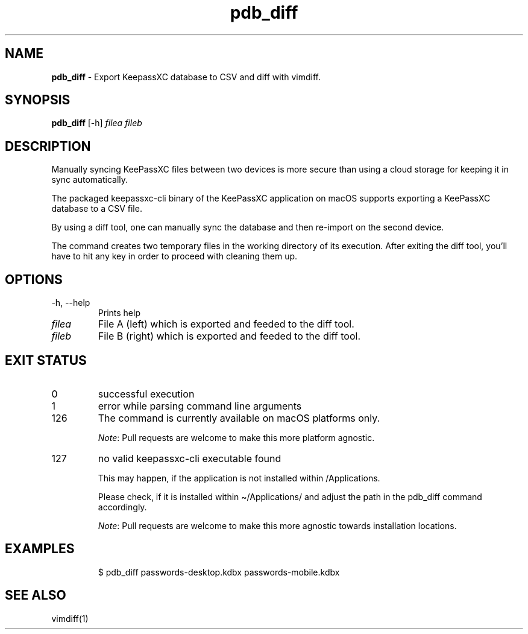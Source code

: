 .\" Automatically generated by Pandoc 3.7.0.2
.\"
.TH "pdb_diff" "1" "September 2022" "dreadwarrior" "dotfiles"
.SH NAME
\f[B]pdb_diff\f[R] \- Export KeepassXC database to CSV and diff with
\f[CR]vimdiff\f[R].
.SH SYNOPSIS
\f[B]\f[CB]pdb_diff\f[B]\f[R] [\f[CR]\-h\f[R]] \f[I]filea\f[R]
\f[I]fileb\f[R]
.SH DESCRIPTION
Manually syncing KeePassXC files between two devices is more secure than
using a cloud storage for keeping it in sync automatically.
.PP
The packaged \f[CR]keepassxc\-cli\f[R] binary of the KeePassXC
application on macOS supports exporting a KeePassXC database to a CSV
file.
.PP
By using a diff tool, one can manually sync the database and then
re\-import on the second device.
.PP
The command creates two temporary files in the working directory of its
execution.
After exiting the diff tool, you\(cqll have to hit any key in order to
proceed with cleaning them up.
.SH OPTIONS
.TP
\f[CR]\-h\f[R], \f[CR]\-\-help\f[R]
Prints help
.TP
\f[I]filea\f[R]
File A (left) which is exported and feeded to the diff tool.
.TP
\f[I]fileb\f[R]
File B (right) which is exported and feeded to the diff tool.
.SH EXIT STATUS
.TP
0
successful execution
.TP
1
error while parsing command line arguments
.TP
126
The command is currently available on macOS platforms only.
.RS
.PP
\f[I]Note\f[R]: Pull requests are welcome to make this more platform
agnostic.
.RE
.TP
127
no valid keepassxc\-cli executable found
.RS
.PP
This may happen, if the application is not installed within
\f[CR]/Applications\f[R].
.PP
Please check, if it is installed within \f[CR]\(ti/Applications/\f[R]
and adjust the path in the \f[CR]pdb_diff\f[R] command accordingly.
.PP
\f[I]Note\f[R]: Pull requests are welcome to make this more agnostic
towards installation locations.
.RE
.SH EXAMPLES
.IP
.EX
$ pdb_diff passwords\-desktop.kdbx passwords\-mobile.kdbx
.EE
.SH SEE ALSO
vimdiff(1)
